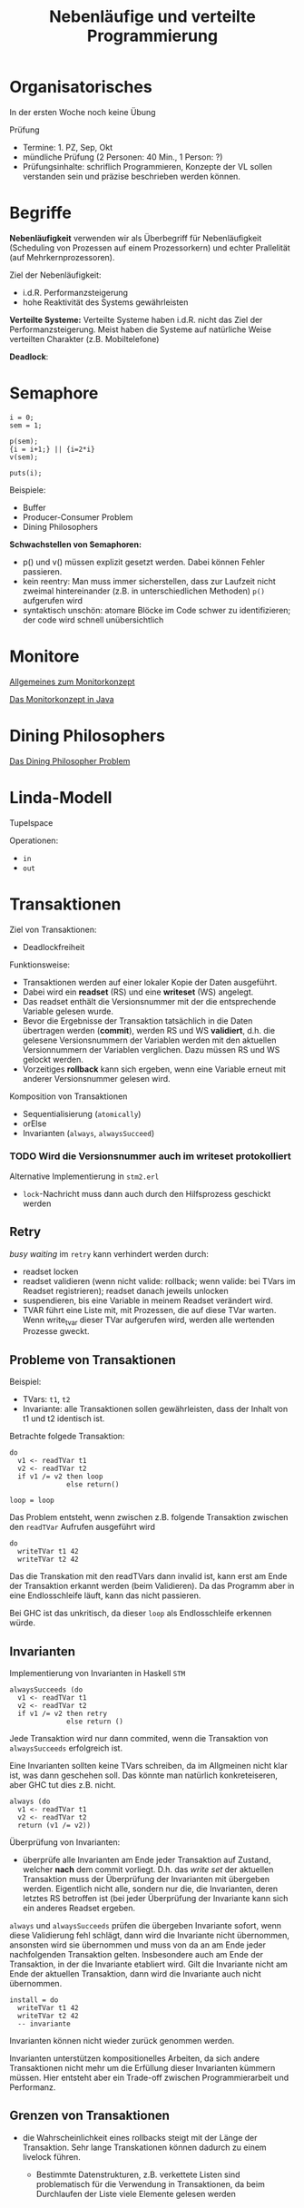 #+TITLE: Nebenläufige und verteilte Programmierung
#+STARTUP: content
#+STARTUP: latexpreview
#+STARTUP: inlineimages
#+OPTIONS: toc:nil

* Organisatorisches

In der ersten Woche noch keine Übung

Prüfung

-  Termine: 1. PZ, Sep, Okt
-  mündliche Prüfung (2 Personen: 40 Min., 1 Person: ?)
-  Prüfungsinhalte: schriflich Programmieren, Konzepte der VL sollen
   verstanden sein und präzise beschrieben werden können.

* Begriffe

*Nebenläufigkeit* verwenden wir als Überbegriff für Nebenläufigkeit
(Scheduling von Prozessen auf einem Prozessorkern) und echter
Prallelität (auf Mehrkernprozessoren).

Ziel der Nebenläufigkeit:

-  i.d.R. Performanzsteigerung
-  hohe Reaktivität des Systems gewährleisten

*Verteilte Systeme:* Verteilte Systeme haben i.d.R. nicht das Ziel der
Performanzsteigerung. Meist haben die Systeme auf natürliche Weise
verteilten Charakter (z.B. Mobiltelefone)

*Deadlock*:

* Semaphore

#+BEGIN_EXAMPLE
    i = 0;
    sem = 1;

    p(sem);
    {i = i+1;} || {i=2*i}
    v(sem);

    puts(i);
#+END_EXAMPLE

Beispiele:

-  Buffer
-  Producer-Consumer Problem
-  Dining Philosophers

*Schwachstellen von Semaphoren:*

-  p() und v() müssen explizit gesetzt werden. Dabei können Fehler
   passieren.
-  kein reentry: Man muss immer sicherstellen, dass zur Laufzeit nicht
   zweimal hintereinander (z.B. in unterschiedlichen Methoden) =p()=
   aufgerufen wird
-  syntaktisch unschön: atomare Blöcke im Code schwer zu identifizieren;
   der code wird schnell unübersichtlich

* Monitore

[[../os/monitors][Allgemeines zum Monitorkonzept]]

[[../lang/java][Das Monitorkonzept in Java]]

* Dining Philosophers

[[../os/dining_philosophers_problem][Das Dining Philosopher Problem]]

* Linda-Modell

Tupelspace

Operationen:

- =in=
- =out=

* Transaktionen

Ziel von Transaktionen:

- Deadlockfreiheit

Funktionsweise:

- Transaktionen werden auf einer lokaler Kopie der Daten ausgeführt.
- Dabei wird ein *readset* (RS) und eine *writeset* (WS) angelegt.
- Das readset enthält die Versionsnummer mit der die entsprechende
  Variable gelesen wurde.
- Bevor die Ergebnisse der Transaktion tatsächlich in die Daten
  übertragen werden (*commit*), werden RS und WS *validiert*, d.h. die
  gelesene Versionsnummern der Variablen werden mit den aktuellen
  Versionnummern der Variablen verglichen. Dazu müssen RS und WS
  gelockt werden.
- Vorzeitiges *rollback* kann sich ergeben, wenn eine Variable erneut
  mit anderer Versionsnummer gelesen wird.

Komposition von Transaktionen

- Sequentialisierung (=atomically=)
- orElse
- Invarianten (=always=, =alwaysSucceed=)

*** TODO Wird die Versionsnummer auch im writeset protokolliert

Alternative Implementierung in =stm2.erl=

- =lock=-Nachricht muss dann auch durch den Hilfsprozess geschickt werden

** Retry

/busy waiting/ im =retry= kann verhindert werden durch: 

- readset locken 
- readset validieren (wenn nicht valide: rollback; wenn valide: bei
  TVars im Readset registrieren); readset danach jeweils unlocken
- suspendieren, bis eine Variable in meinem Readset verändert wird. 
- TVAR führt eine Liste mit, mit Prozessen, die auf diese TVar warten.
  Wenn write_tvar dieser TVar aufgerufen wird, werden alle wertenden
  Prozesse gweckt.

** Probleme von Transaktionen

Beispiel:

- TVars: =t1=, =t2=
- Invariante: alle Transaktionen sollen gewährleisten, dass der Inhalt
  von t1 und t2 identisch ist.

Betrachte folgede Transaktion:

#+BEGIN_EXAMPLE
    do
      v1 <- readTVar t1
      v2 <- readTVar t2
      if v1 /= v2 then loop
                  else return()

    loop = loop
#+END_EXAMPLE

Das Problem entsteht, wenn zwischen z.B. folgende Transaktion zwischen
den =readTVar= Aufrufen ausgeführt wird

#+BEGIN_EXAMPLE
    do
      writeTVar t1 42
      writeTVar t2 42
#+END_EXAMPLE

Das die Transkation mit den readTVars dann invalid ist, kann erst am
Ende der Transaktion erkannt werden (beim Validieren). Da das Programm
aber in eine Endlosschleife läuft, kann das nicht passieren.

Bei GHC ist das unkritisch, da dieser =loop= als Endlosschleife erkennen
würde.

** Invarianten

Implementierung von Invarianten in Haskell =STM=

#+BEGIN_EXAMPLE
    alwaysSucceeds (do
      v1 <- readTVar t1
      v2 <- readTVar t2
      if v1 /= v2 then retry
                  else return ()
#+END_EXAMPLE

Jede Transaktion wird nur dann commited, wenn die Transaktion von
=alwaysSucceeds= erfolgreich ist.

Eine Invarianten sollten keine TVars schreiben, da im Allgmeinen nicht
klar ist, was dann geschehen soll. Das könnte man natürlich konkreteiseren, aber GHC tut dies z.B. nicht.

#+BEGIN_EXAMPLE
    always (do
      v1 <- readTVar t1
      v2 <- readTVar t2
      return (v1 /= v2))
#+END_EXAMPLE

Überprüfung von Invarianten:

-  überprüfe alle Invarianten am Ende jeder Transaktion auf Zustand,
   welcher *nach* dem commit vorliegt. D.h. das /write set/ der
   aktuellen Transaktion muss der Überprüfung der Invarianten mit
   übergeben werden. Eigentlich nicht alle, sondern nur die, die
   Invarianten, deren letztes RS betroffen ist (bei jeder Überprüfung
   der Invariante kann sich ein anderes Readset ergeben.

=always= und =alwaysSucceeds= prüfen die übergeben Invariante sofort,
wenn diese Validierung fehl schlägt, dann wird die Invariante nicht
übernommen, ansonsten wird sie übernommen und muss von da an am Ende
jeder nachfolgenden Transaktion gelten. Insbesondere auch am Ende der
Transaktion, in der die Invariante etabliert wird. Gilt die Invariante
nicht am Ende der aktuellen Transaktion, dann wird die Invariante auch
nicht übernommen.

#+BEGIN_EXAMPLE
    install = do
      writeTVar t1 42
      writeTVar t2 42
      -- invariante
#+END_EXAMPLE

Invarianten können nicht wieder zurück genommen werden.

Invarianten unterstützen kompositionelles Arbeiten, da sich andere
Transaktionen nicht mehr um die Erfüllung dieser Invarianten kümmern
müssen. Hier entsteht aber ein Trade-off zwischen Programmierarbeit und
Performanz.

** Grenzen von Transaktionen

-  die Wahrscheinlichkeit eines rollbacks steigt mit der Länge der
   Transaktion. Sehr lange Transkationen können dadurch zu einem
   livelock führen.

   -  Bestimmte Datenstrukturen, z.B. verkettete Listen sind
      problematisch für die Verwendung in Transaktionen, da beim
      Durchlaufen der Liste viele Elemente gelesen werden


